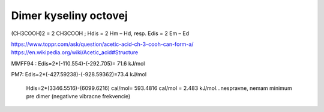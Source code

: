 Dimer kyseliny octovej
======================

(CH3COOH)2 = 2 CH3COOH ; Hdis = 2 Hm – Hd, resp. Edis = 2 Em – Ed

https://www.toppr.com/ask/question/acetic-acid-ch-3-cooh-can-form-a/
https://en.wikipedia.org/wiki/Acetic_acid#Structure


MMFF94 : Edis=2*(-110.554)-(-292.705)= 71.6 kJ/mol

PM7:    Edis=2*(-427.59238)-(-928.59362)=73.4 kJ/mol

        Hdis=2*(3346.5516)-(6099.6216) cal/mol= 593.4816 cal/mol = 2.483 kJ/mol...nespravne, nemam minimum pre dimer (negativne vibracne frekvencie)